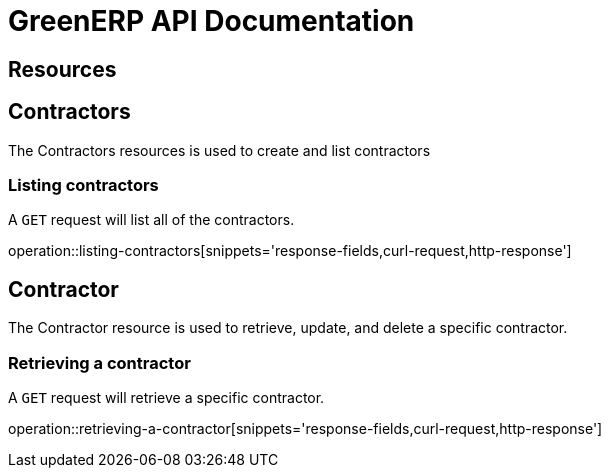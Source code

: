 = GreenERP API Documentation

== Resources

[[resources_contractors]]
== Contractors

The Contractors resources is used to create and list contractors

=== Listing contractors

A `GET` request will list all of the contractors.

operation::listing-contractors[snippets='response-fields,curl-request,http-response']

== Contractor
The Contractor resource is used to retrieve, update, and delete a specific contractor.

=== Retrieving a contractor
A `GET` request will retrieve a specific contractor.

operation::retrieving-a-contractor[snippets='response-fields,curl-request,http-response']


